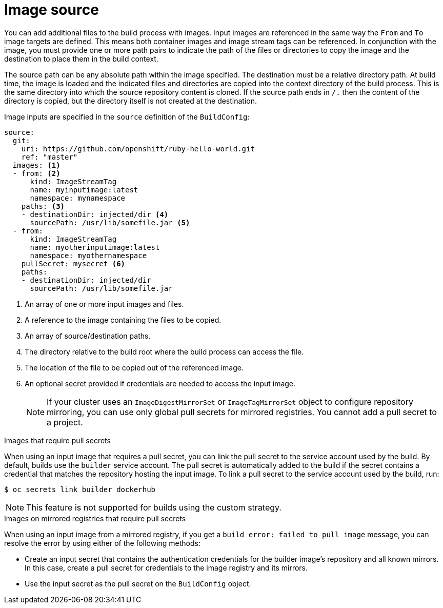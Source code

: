 // Module included in the following assemblies:
//
// * builds/creating-build-inputs.adoc

:_mod-docs-content-type: CONCEPT

[id="builds-image-source_{context}"]
= Image source

You can add additional files to the build process with images. Input images are referenced in the same way the `From` and `To` image targets are defined. This means both container images and image stream tags can be referenced. In conjunction with the image, you must provide one or more path pairs to indicate the path of the files or directories to copy the image and the destination to place them in the build context.

The source path can be any absolute path within the image specified. The destination must be a relative directory path. At build time, the image is loaded and the indicated files and directories are copied into the context directory of the build process. This is the same directory into which the source repository content is cloned. If the source path ends in `/.` then the content of the directory is copied, but the directory itself is not created at the destination.

Image inputs are specified in the `source` definition of the `BuildConfig`:

[source,yaml]
----
source:
  git:
    uri: https://github.com/openshift/ruby-hello-world.git
    ref: "master"
  images: <1>
  - from: <2>
      kind: ImageStreamTag
      name: myinputimage:latest
      namespace: mynamespace
    paths: <3>
    - destinationDir: injected/dir <4>
      sourcePath: /usr/lib/somefile.jar <5>
  - from:
      kind: ImageStreamTag
      name: myotherinputimage:latest
      namespace: myothernamespace
    pullSecret: mysecret <6>
    paths:
    - destinationDir: injected/dir
      sourcePath: /usr/lib/somefile.jar
----
<1> An array of one or more input images and files.
<2> A reference to the image containing the files to be copied.
<3> An array of source/destination paths.
<4> The directory relative to the build root where the build process can access the file.
<5> The location of the file to be copied out of the referenced image.
<6> An optional secret provided if credentials are needed to access the input image.
+
[NOTE]
====
If your cluster uses an `ImageDigestMirrorSet` or `ImageTagMirrorSet` object to configure repository mirroring, you can use only global pull secrets for mirrored registries. You cannot add a pull secret to a project.
====

.Images that require pull secrets

When using an input image that requires a pull secret, you can link the pull secret to the service account used by the build. By default, builds use the `builder` service account. The pull secret is automatically added to the build if the secret contains a credential that matches the repository hosting the input image. To link a pull secret to the service account used by the build, run:

[source,terminal]
----
$ oc secrets link builder dockerhub
----

ifndef::openshift-online[]
[NOTE]
====
This feature is not supported for builds using the custom strategy.
====
endif::[]

.Images on mirrored registries that require pull secrets

When using an input image from a mirrored registry, if you get a `build error: failed to pull image` message, you can resolve the error by using either of the following methods:

* Create an input secret that contains the authentication credentials for the builder image’s repository and all known mirrors. In this case, create a pull secret for credentials to the image registry and its mirrors.
* Use the input secret as the pull secret on the `BuildConfig` object.

